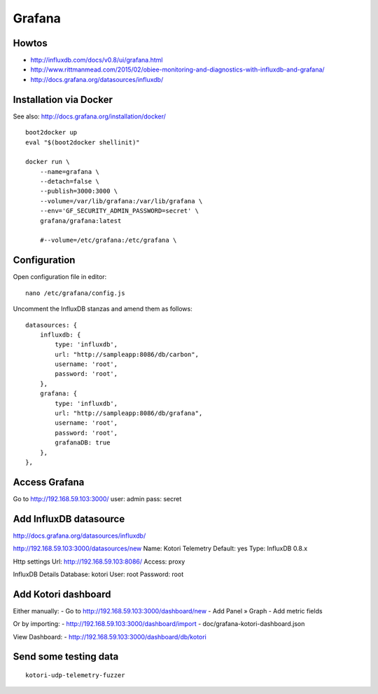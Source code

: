 =======
Grafana
=======


Howtos
------
- http://influxdb.com/docs/v0.8/ui/grafana.html
- http://www.rittmanmead.com/2015/02/obiee-monitoring-and-diagnostics-with-influxdb-and-grafana/
- http://docs.grafana.org/datasources/influxdb/


Installation via Docker
-----------------------
See also: http://docs.grafana.org/installation/docker/
::

    boot2docker up
    eval "$(boot2docker shellinit)"

    docker run \
        --name=grafana \
        --detach=false \
        --publish=3000:3000 \
        --volume=/var/lib/grafana:/var/lib/grafana \
        --env='GF_SECURITY_ADMIN_PASSWORD=secret' \
        grafana/grafana:latest

        #--volume=/etc/grafana:/etc/grafana \


Configuration
-------------
Open configuration file in editor::

    nano /etc/grafana/config.js

Uncomment the InfluxDB stanzas and amend them as follows::

    datasources: {
        influxdb: {
            type: 'influxdb',
            url: "http://sampleapp:8086/db/carbon",
            username: 'root',
            password: 'root',
        },
        grafana: {
            type: 'influxdb',
            url: "http://sampleapp:8086/db/grafana",
            username: 'root',
            password: 'root',
            grafanaDB: true
        },
    },


Access Grafana
--------------

Go to http://192.168.59.103:3000/
user: admin
pass: secret


Add InfluxDB datasource
-----------------------
http://docs.grafana.org/datasources/influxdb/

http://192.168.59.103:3000/datasources/new
Name: Kotori Telemetry
Default: yes
Type: InfluxDB 0.8.x

Http settings
Url: http://192.168.59.103:8086/
Access: proxy

InfluxDB Details
Database: kotori
User: root
Password: root


Add Kotori dashboard
--------------------

Either manually:
- Go to http://192.168.59.103:3000/dashboard/new
- Add Panel » Graph
- Add metric fields

Or by importing:
- http://192.168.59.103:3000/dashboard/import
- doc/grafana-kotori-dashboard.json


View Dashboard:
- http://192.168.59.103:3000/dashboard/db/kotori


Send some testing data
----------------------
::

    kotori-udp-telemetry-fuzzer

